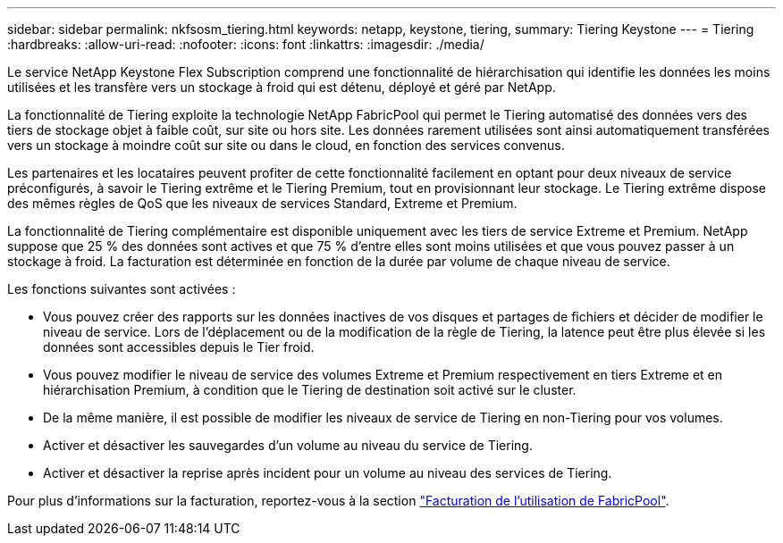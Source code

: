 ---
sidebar: sidebar 
permalink: nkfsosm_tiering.html 
keywords: netapp, keystone, tiering, 
summary: Tiering Keystone 
---
= Tiering
:hardbreaks:
:allow-uri-read: 
:nofooter: 
:icons: font
:linkattrs: 
:imagesdir: ./media/


[role="lead"]
Le service NetApp Keystone Flex Subscription comprend une fonctionnalité de hiérarchisation qui identifie les données les moins utilisées et les transfère vers un stockage à froid qui est détenu, déployé et géré par NetApp.

La fonctionnalité de Tiering exploite la technologie NetApp FabricPool qui permet le Tiering automatisé des données vers des tiers de stockage objet à faible coût, sur site ou hors site. Les données rarement utilisées sont ainsi automatiquement transférées vers un stockage à moindre coût sur site ou dans le cloud, en fonction des services convenus.

Les partenaires et les locataires peuvent profiter de cette fonctionnalité facilement en optant pour deux niveaux de service préconfigurés, à savoir le Tiering extrême et le Tiering Premium, tout en provisionnant leur stockage. Le Tiering extrême dispose des mêmes règles de QoS que les niveaux de services Standard, Extreme et Premium.

La fonctionnalité de Tiering complémentaire est disponible uniquement avec les tiers de service Extreme et Premium. NetApp suppose que 25 % des données sont actives et que 75 % d'entre elles sont moins utilisées et que vous pouvez passer à un stockage à froid. La facturation est déterminée en fonction de la durée par volume de chaque niveau de service.

Les fonctions suivantes sont activées :

* Vous pouvez créer des rapports sur les données inactives de vos disques et partages de fichiers et décider de modifier le niveau de service. Lors de l'déplacement ou de la modification de la règle de Tiering, la latence peut être plus élevée si les données sont accessibles depuis le Tier froid.
* Vous pouvez modifier le niveau de service des volumes Extreme et Premium respectivement en tiers Extreme et en hiérarchisation Premium, à condition que le Tiering de destination soit activé sur le cluster.
* De la même manière, il est possible de modifier les niveaux de service de Tiering en non-Tiering pour vos volumes.
* Activer et désactiver les sauvegardes d'un volume au niveau du service de Tiering.
* Activer et désactiver la reprise après incident pour un volume au niveau des services de Tiering.


Pour plus d'informations sur la facturation, reportez-vous à la section link:nkfsosm_kfs_billing.html#billing-for-fabricpool-usage["Facturation de l'utilisation de FabricPool"].
